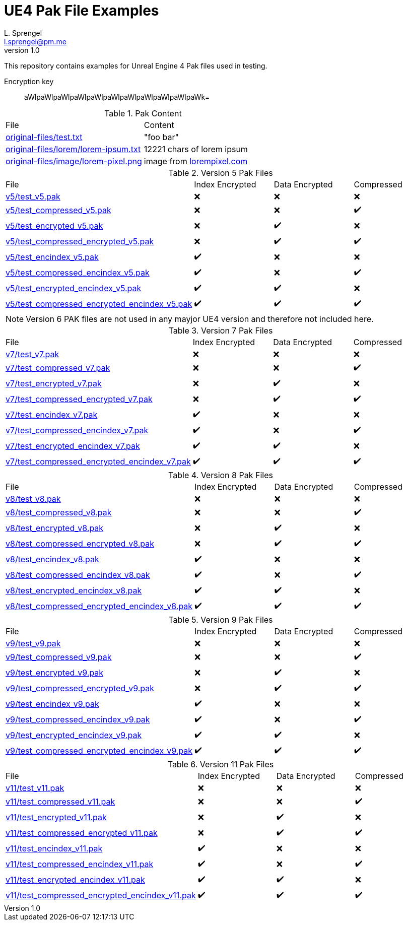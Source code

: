 = UE4 Pak File Examples
L. Sprengel <l.sprengel@pm.me>
v1.0
:icons: font

This repository contains examples for Unreal Engine 4 Pak files used in testing.

Encryption key:: aWlpaWlpaWlpaWlpaWlpaWlpaWlpaWlpaWlpaWlpaWk=

.Pak Content
|====
| File | Content
| link:original-files/test.txt[] | "foo bar"
| link:original-files/lorem/lorem-ipsum.txt[] | 12221 chars of lorem ipsum
| link:original-files/image/lorem-pixel.png[] | image from link:lorempixel.com[]
|====

.Version 5 Pak Files
|====
| File | Index Encrypted | Data Encrypted | Compressed
| link:v5/test_v5.pak[] | ❌ | ❌ | ❌
| link:v5/test_compressed_v5.pak[] | ❌ | ❌ | ✔️
| link:v5/test_encrypted_v5.pak[] | ❌ | ✔️ | ❌
| link:v5/test_compressed_encrypted_v5.pak[] | ❌ | ✔️ | ✔️
| link:v5/test_encindex_v5.pak[] | ✔️ | ❌ | ❌
| link:v5/test_compressed_encindex_v5.pak[] | ✔️ | ❌ | ✔️
| link:v5/test_encrypted_encindex_v5.pak[] | ✔️ | ✔️ | ❌
| link:v5/test_compressed_encrypted_encindex_v5.pak[] | ✔️ | ✔️ | ✔️
|====

NOTE: Version 6 PAK files are not used in any mayjor UE4 version and therefore not included here.

.Version 7 Pak Files
|====
| File | Index Encrypted | Data Encrypted | Compressed
| link:v7/test_v7.pak[] | ❌ | ❌ | ❌
| link:v7/test_compressed_v7.pak[] | ❌ | ❌ | ✔️
| link:v7/test_encrypted_v7.pak[] | ❌ | ✔️ | ❌
| link:v7/test_compressed_encrypted_v7.pak[] | ❌ | ✔️ | ✔️
| link:v7/test_encindex_v7.pak[] | ✔️ | ❌ | ❌
| link:v7/test_compressed_encindex_v7.pak[] | ✔️ | ❌ | ✔️
| link:v7/test_encrypted_encindex_v7.pak[] | ✔️ | ✔️ | ❌
| link:v7/test_compressed_encrypted_encindex_v7.pak[] | ✔️ | ✔️ | ✔️
|====

.Version 8 Pak Files
|====
| File | Index Encrypted | Data Encrypted | Compressed
| link:v8/test_v8.pak[] | ❌ | ❌ | ❌
| link:v8/test_compressed_v8.pak[] | ❌ | ❌ | ✔️
| link:v8/test_encrypted_v8.pak[] | ❌ | ✔️ | ❌
| link:v8/test_compressed_encrypted_v8.pak[] | ❌ | ✔️ | ✔️
| link:v8/test_encindex_v8.pak[] | ✔️ | ❌ | ❌
| link:v8/test_compressed_encindex_v8.pak[] | ✔️ | ❌ | ✔️
| link:v8/test_encrypted_encindex_v8.pak[] | ✔️ | ✔️ | ❌
| link:v8/test_compressed_encrypted_encindex_v8.pak[] | ✔️ | ✔️ | ✔️
|====

.Version 9 Pak Files
|====
| File | Index Encrypted | Data Encrypted | Compressed
| link:v9/test_v9.pak[] | ❌ | ❌ | ❌
| link:v9/test_compressed_v9.pak[] | ❌ | ❌ | ✔️
| link:v9/test_encrypted_v9.pak[] | ❌ | ✔️ | ❌
| link:v9/test_compressed_encrypted_v9.pak[] | ❌ | ✔️ | ✔️
| link:v9/test_encindex_v9.pak[] | ✔️ | ❌ | ❌
| link:v9/test_compressed_encindex_v9.pak[] | ✔️ | ❌ | ✔️
| link:v9/test_encrypted_encindex_v9.pak[] | ✔️ | ✔️ | ❌
| link:v9/test_compressed_encrypted_encindex_v9.pak[] | ✔️ | ✔️ | ✔️
|====

.Version 11 Pak Files
|====
| File | Index Encrypted | Data Encrypted | Compressed
| link:v11/test_v11.pak[] | ❌ | ❌ | ❌
| link:v11/test_compressed_v11.pak[] | ❌ | ❌ | ✔️
| link:v11/test_encrypted_v11.pak[] | ❌ | ✔️ | ❌
| link:v11/test_compressed_encrypted_v11.pak[] | ❌ | ✔️ | ✔️
| link:v11/test_encindex_v11.pak[] | ✔️ | ❌ | ❌
| link:v11/test_compressed_encindex_v11.pak[] | ✔️ | ❌ | ✔️
| link:v11/test_encrypted_encindex_v11.pak[] | ✔️ | ✔️ | ❌
| link:v11/test_compressed_encrypted_encindex_v11.pak[] | ✔️ | ✔️ | ✔️
|====